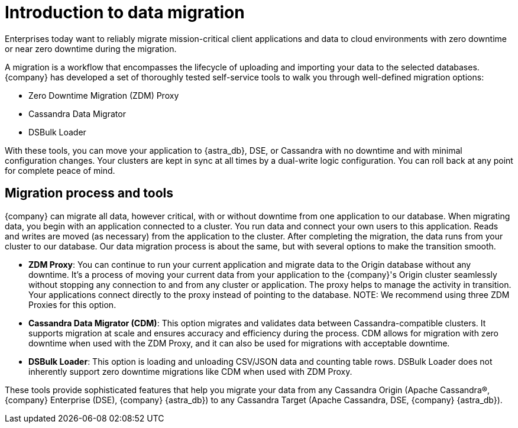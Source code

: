 = Introduction to data migration
:page-tag: migration,zdm,zero-downtime,zdm-proxy,introduction
ifdef::env-github,env-browser,env-vscode[:imagesprefix: ../images/]
ifndef::env-github,env-browser,env-vscode[:imagesprefix: ]

Enterprises today want to reliably migrate mission-critical client applications and data to cloud environments with zero downtime or near zero downtime during the migration. 

A migration is a workflow that encompasses the lifecycle of uploading and importing your data to the selected databases. 
{company} has developed a set of thoroughly tested self-service tools to walk you through well-defined migration options:

* Zero Downtime Migration (ZDM) Proxy
* Cassandra Data Migrator
* DSBulk Loader
 
With these tools, you can move your application to {astra_db}, DSE, or Cassandra with no downtime and with minimal configuration changes.
Your clusters are kept in sync at all times by a dual-write logic configuration.
You can roll back at any point for complete peace of mind.

== Migration process and tools

{company} can migrate all data, however critical, with or without downtime from one application to our database. 
When migrating data, you begin with an application connected to a cluster. 
You run data and connect your own users to this application.
Reads and writes are moved (as necessary) from the application to the cluster.
After completing the migration, the data runs from your cluster to our database.
Our data migration process is about the same, but with several options to make the transition smooth. 
//The migration process differs slightly with each of our migration tools. 

* *ZDM Proxy*: You can continue to run your current application and migrate data to the Origin database without any downtime. 
It's a process of moving your current data from your application to the {company}'s Origin cluster seamlessly without stopping any connection to and from any cluster or application. 
The proxy helps to manage the activity in transition.
Your applications connect directly to the proxy instead of pointing to the database.
NOTE: We recommend using three ZDM Proxies for this option. 
* *Cassandra Data Migrator (CDM)*: This option migrates and validates data between Cassandra-compatible clusters. 
It supports migration at scale and ensures accuracy and efficiency during the process.
CDM allows for migration with zero downtime when used with the ZDM Proxy, and it can also be used for migrations with acceptable downtime. 
* *DSBulk Loader*: This option is loading and unloading CSV/JSON data and counting table rows. 
 DSBulk Loader does not inherently support zero downtime migrations like CDM when used with ZDM Proxy.

These tools provide sophisticated features that help you migrate your data from any Cassandra Origin (Apache Cassandra®, {company} Enterprise (DSE), {company} {astra_db}) to any Cassandra Target (Apache Cassandra, DSE, {company} {astra_db}).
